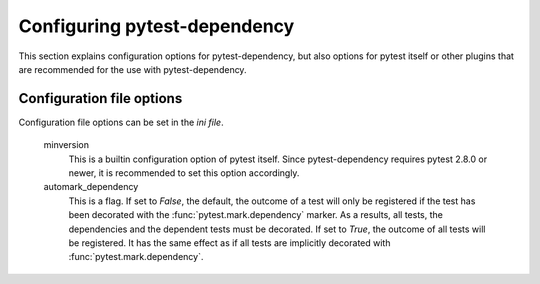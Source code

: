 Configuring pytest-dependency
=============================

This section explains configuration options for pytest-dependency, but
also options for pytest itself or other plugins that are recommended
for the use with pytest-dependency.

Configuration file options
--------------------------

Configuration file options can be set in the `ini file`.

   minversion
      This is a builtin configuration option of pytest itself.  Since
      pytest-dependency requires pytest 2.8.0 or newer, it is
      recommended to set this option accordingly.

   automark_dependency
      This is a flag.  If set to `False`, the default, the outcome of
      a test will only be registered if the test has been decorated
      with the :func:`pytest.mark.dependency` marker.  As a results,
      all tests, the dependencies and the dependent tests must be
      decorated.  If set to `True`, the outcome of all tests will be
      registered.  It has the same effect as if all tests are
      implicitly decorated with :func:`pytest.mark.dependency`.
